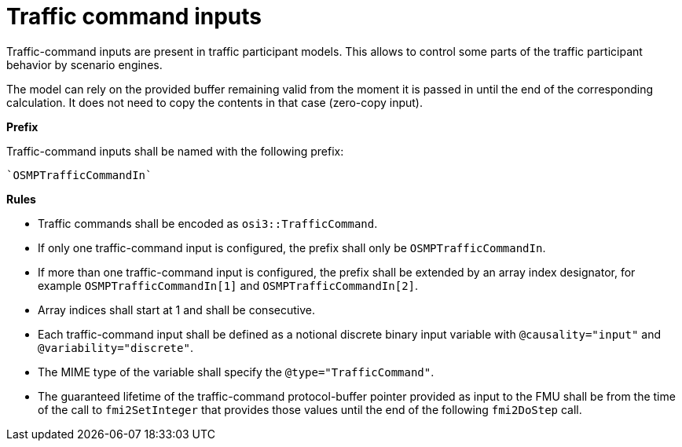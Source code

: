 = Traffic command inputs

Traffic-command inputs are present in traffic participant models.
This allows to control some parts of the traffic participant behavior by scenario engines.

The model can rely on the provided buffer remaining valid from the moment it is passed in until the end of the corresponding calculation.
It does not need to copy the contents in that case (zero-copy input).

**Prefix**

Traffic-command inputs shall be named with the following prefix:

[source]
----
`OSMPTrafficCommandIn`
----

**Rules**

* Traffic commands shall be encoded as `osi3::TrafficCommand`.
* If only one traffic-command input is configured, the prefix shall only be `OSMPTrafficCommandIn`. 
* If more than one traffic-command input is configured, the prefix shall be extended by an array index designator, for example `OSMPTrafficCommandIn[1]` and `OSMPTrafficCommandIn[2]`. 
* Array indices shall start at 1 and shall be consecutive. 
* Each traffic-command input shall be defined as a notional discrete binary input variable with `@causality="input"` and `@variability="discrete"`.
* The MIME type of the variable shall specify the `@type="TrafficCommand"`.
* The guaranteed lifetime of the traffic-command protocol-buffer pointer provided as input to the FMU shall be from the time of the call to `fmi2SetInteger` that provides those values until the end of the following `fmi2DoStep` call.